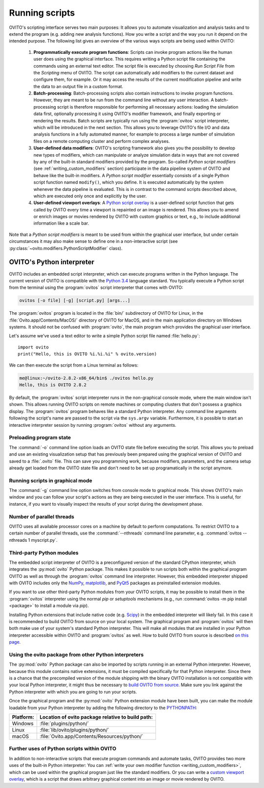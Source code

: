 ==================================
Running scripts
==================================

OVITO's scripting interface serves two main purposes: It allows you to automate visualization and analysis tasks and to extend the 
program (e.g. adding new analysis functions). How you write a script and the way you run it depend on the intended purpose.
The following list gives an overview of the various ways scripts are being used within OVITO:

 1. **Programmatically execute program functions**: Scripts can invoke program actions like the human user does using the graphical interface.
    This requires writing a Python script file containing the commands using an external text editor. The script file is executed by choosing
    *Run Script File* from the *Scripting* menu of OVITO. The script can automatically add modifiers to the current dataset and configure them, for example. 
    Or it may access the results of the current modification pipeline and write the data to an output file in a custom format.
 
 2. **Batch-processing**: Batch-processing scripts also contain instructions to invoke program functions. However, they are meant to be run from the command line
    without any user interaction. A batch-processing script is therefore responsible for performing all necessary actions: loading the simulation data first, 
    optionally processing it using OVITO's modifier framework,
    and finally exporting or rendering the results. Batch scripts are typically run using the :program:`ovitos` script interpreter, which will be introduced
    in the next section. This allows you to leverage OVITO's file I/O and data analysis functions in a fully automated manner, for example to process
    a large number of simulation files on a remote computing cluster and perform complex analyses.
 
 3. **User-defined data modifiers**: OVITO's scripting framework also gives you the possibility to develop new types of modifiers, which can manipulate 
    or analyze simulation data in ways that are not covered by any of the built-in standard modifiers provided by the program. So-called *Python script modifiers* 
    (see :ref:`writing_custom_modifiers` section) participate in the data pipeline system of OVITO and behave like the built-in modifiers. A *Python script modifier* essentially consists
    of a single Python script function named ``modify()``, which you define. It is executed automatically by the system whenever the data pipeline is evaluated.
    This is in contrast to the command scripts described above, which are executed only once and explicitly by the user. 
    
 4. **User-defined viewport overlays**: A `Python script overlay <../../viewport_overlays.python_script.html>`_ is a user-defined script function that gets called by OVITO every time 
    a viewport is repainted or an image is rendered. This allows you to amend or enrich images or movies rendered by OVITO with custom graphics or text, e.g., to
    include additional information like a scale bar.
    
Note that a *Python script modifiers* is meant to be used from within the graphical user interface, but under certain circumstances it may also make sense
to define one in a non-interactive script (see :py:class:`~ovito.modifiers.PythonScriptModifier` class).

OVITO's Python interpreter
----------------------------------

OVITO includes an embedded script interpreter, which can execute programs written in the Python language.
The current version of OVITO is compatible with the `Python 3.4 <https://docs.python.org/3.4/>`_ language standard. 
You typically execute a Python script from the terminal using the :program:`ovitos` script interpreter that comes with OVITO:

.. code-block:: shell-session

	ovitos [-o file] [-g] [script.py] [args...]
	
The :program:`ovitos` program is located in the :file:`bin/` subdirectory of OVITO for Linux, in the 
:file:`Ovito.app/Contents/MacOS/` directory of OVITO for MacOS, and in the main application directory 
on Windows systems. It should not be confused with :program:`ovito`, the main program which
provides the graphical user interface.

Let's assume we've used a text editor to write a simple Python script file named :file:`hello.py`::

	import ovito
	print("Hello, this is OVITO %i.%i.%i" % ovito.version)

We can then execute the script from a Linux terminal as follows:

.. code-block:: shell-session

	me@linux:~/ovito-2.8.2-x86_64/bin$ ./ovitos hello.py
	Hello, this is OVITO 2.8.2
	
By default, the :program:`ovitos` script interpreter runs in the non-graphical console mode, where the main window isn't shown. 
This allows running OVITO scripts on remote machines or computing clusters that don't possess a graphics display. 
The :program:`ovitos` program behaves like a standard Python interpreter. Any command line arguments following the 
script's name are passed to the script via the ``sys.argv`` variable. Furthermore, it is possible to start 
an interactive interpreter session by running :program:`ovitos` without any arguments.

Preloading program state
^^^^^^^^^^^^^^^^^^^^^^^^^^^^^^^

The :command:`-o` command line option loads an OVITO state file before executing the
script. This allows you to preload and use an existing visualization setup that has 
previously been prepared using the graphical version of OVITO and saved to a :file:`.ovito` file. This can save you programming
work, because modifiers, parameters, and the camera setup already get loaded from the OVITO state file and 
don't need to be set up programatically in the script anymore.

Running scripts in graphical mode
^^^^^^^^^^^^^^^^^^^^^^^^^^^^^^^^^^^^

The :command:`-g` command line option switches from console mode to graphical mode. This shows OVITO's main window
and you can follow your script's actions as they are being executed in the user interface. This is useful, for instance, if you want to visually 
inspect the results of your script during the development phase.

Number of parallel threads
^^^^^^^^^^^^^^^^^^^^^^^^^^^^^^^^^^^^^^^^^^^^^^^^^^^^^^^^^^

OVITO uses all available processor cores on a machine by default to perform computations. To restrict OVITO
to a certain number of parallel threads, use the :command:`--nthreads` command line parameter, e.g. :command:`ovitos --nthreads 1 myscript.py`.

Third-party Python modules
^^^^^^^^^^^^^^^^^^^^^^^^^^^^^^^^^^^^^^^^^^^^^^^^^^^^^^^^^^

The embedded script interpreter of OVITO is a preconfigured version of the standard CPython interpreter, which integrates the
:py:mod:`ovito` Python package. This makes it possible to run scripts both within the graphical program OVITO as well as through the :program:`ovitos`
command line interpreter. However, this embedded interpreter shipped with OVITO includes only the `NumPy <http://www.numpy.org/>`_, `matplotlib <http://matplotlib.org/>`_, 
and `PyQt5 <http://pyqt.sourceforge.net/Docs/PyQt5/>`_ packages as preinstalled extension modules.

If you want to use other third-party Python modules from your OVITO scripts, it may be possible to install them in the 
:program:`ovitos` interpreter using the normal *pip* or *setuptools* mechanisms 
(e.g., run :command:`ovitos -m pip install <package>` to install a module via *pip*).

Installing Python extensions that include native code (e.g. `Scipy <http://www.scipy.org>`_) in the embedded interpreter 
will likely fail. In this case it is recommended to build OVITO from source on your local system. 
The graphical program and :program:`ovitos` will then both make use of your system's standard Python interpreter.
This will make all modules that are installed in your Python interpreter accessible within OVITO and :program:`ovitos` as well.
How to build OVITO from source is described `on this page <http://www.ovito.org/manual/development.html>`_.

Using the ovito package from other Python interpreters
^^^^^^^^^^^^^^^^^^^^^^^^^^^^^^^^^^^^^^^^^^^^^^^^^^^^^^^^^^^^^^^^^^^^^^

The :py:mod:`ovito` Python package can also be imported by scripts running in an external Python interpreter. 
However, because this module contains native extensions, it must be compiled specifically for that Python interpreter. 
Since there is a chance that the precompiled version of the module shipping with the binary OVITO installation is not compatible 
with your local Python interpreter, it might thus be necessary to `build OVITO from source <http://www.ovito.org/manual/development.html>`_.
Make sure you link against the Python interpreter with which you are going to run your scripts.

Once the graphical program and the :py:mod:`ovito` Python extension module have been built, you can make the module loadable from your 
Python interpreter by adding the following directory to the `PYTHONPATH <https://docs.python.org/3/using/cmdline.html#envvar-PYTHONPATH>`_:

=============== ===========================================================
Platform:        Location of ovito package relative to build path:
=============== ===========================================================
Windows         :file:`plugins/python/`
Linux           :file:`lib/ovito/plugins/python/`
macOS           :file:`Ovito.app/Contents/Resources/python/`
=============== ===========================================================

Further uses of Python scripts within OVITO
^^^^^^^^^^^^^^^^^^^^^^^^^^^^^^^^^^^^^^^^^^^^^^^^^^^^^^^^^^

In addition to non-interactive scripts that execute program commands and automate tasks, OVITO provides two more uses of the built-in Python interpreter:
You can :ref:`write your own modifier function <writing_custom_modifiers>`, which can be used within the graphical program just like the 
standard modifiers. Or you can write a `custom viewport overlay <../../viewport_overlays.python_script.html>`_, which is a script 
that draws arbitrary graphical content into an image or movie rendered by OVITO.
